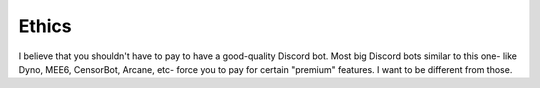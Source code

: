Ethics
======

I believe that you shouldn't have to pay to have a good-quality Discord bot. Most big Discord bots similar to this one- like Dyno, MEE6, CensorBot, Arcane, etc- force you to pay for certain "premium" features. I want to be different from those.
